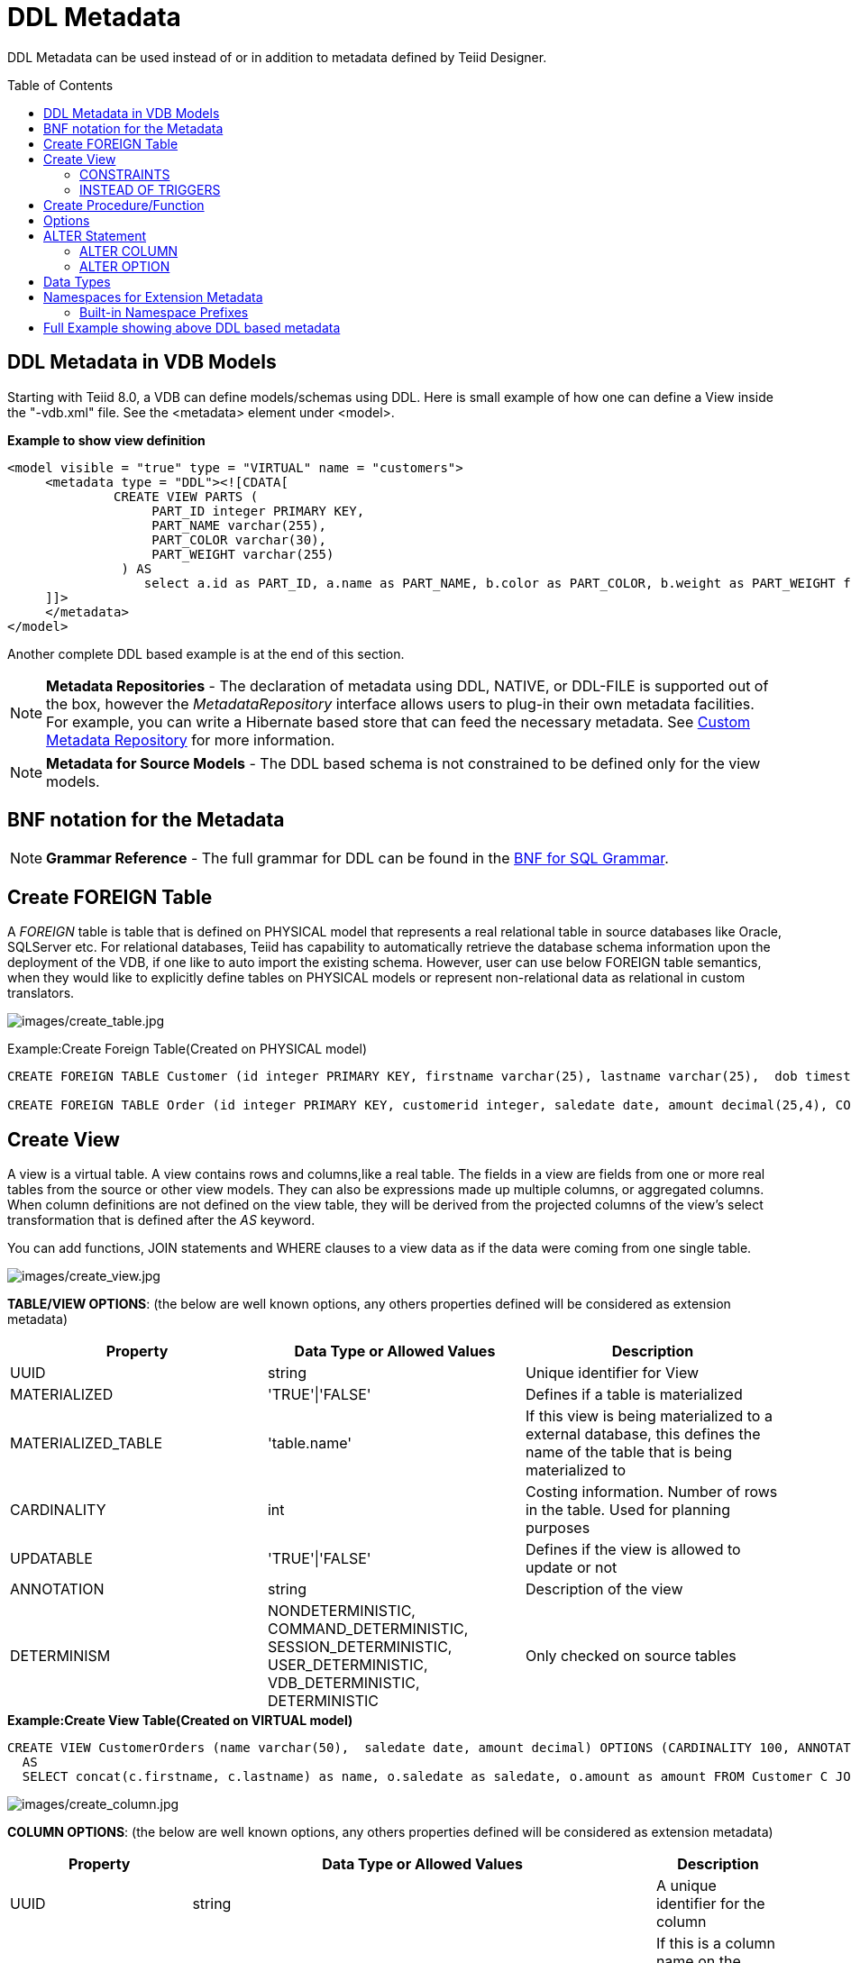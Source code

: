 
= DDL Metadata
:toc: manual
:toc-placement: preamble

DDL Metadata can be used instead of or in addition to metadata defined by Teiid Designer.

== DDL Metadata in VDB Models

Starting with Teiid 8.0, a VDB can define models/schemas using DDL. Here is small example of how one can define a View inside the "-vdb.xml" file. See the <metadata> element under <model>.

[source,xml]
.*Example to show view definition*
----
<model visible = "true" type = "VIRTUAL" name = "customers">
     <metadata type = "DDL"><![CDATA[
              CREATE VIEW PARTS (
                   PART_ID integer PRIMARY KEY,
                   PART_NAME varchar(255),
                   PART_COLOR varchar(30),
                   PART_WEIGHT varchar(255)
               ) AS
                  select a.id as PART_ID, a.name as PART_NAME, b.color as PART_COLOR, b.weight as PART_WEIGHT from modelA.part a, modelB.part b where a.id = b.id
     ]]>
     </metadata>
</model>
----

Another complete DDL based example is at the end of this section.

NOTE: *Metadata Repositories* - The declaration of metadata using DDL, NATIVE, or DDL-FILE is supported out of the box, however the _MetadataRepository_ interface allows users to plug-in their own metadata facilities. For example, you can write a Hibernate based store that can feed the necessary metadata. See link:../dev/Custom_Metadata_Repository.adoc[Custom Metadata Repository] for more information.

NOTE: *Metadata for Source Models* - The DDL based schema is not constrained to be defined only for the view models.

== BNF notation for the Metadata

NOTE: *Grammar Reference* - The full grammar for DDL can be found in the link:BNF_for_SQL_Grammar.adoc[BNF for SQL Grammar].

== Create FOREIGN Table

A _FOREIGN_ table is table that is defined on PHYSICAL model that represents a real relational table in source databases like Oracle, SQLServer etc. For relational databases, Teiid has capability to automatically retrieve the database schema information upon the deployment of the VDB, if one like to auto import the existing schema. However, user can use below FOREIGN table semantics, when they would like to explicitly define tables on PHYSICAL models or represent non-relational data as relational in custom translators.

image:images/create_table.jpg[images/create_table.jpg]

Example:Create Foreign Table(Created on PHYSICAL model)

[source,sql]
----
CREATE FOREIGN TABLE Customer (id integer PRIMARY KEY, firstname varchar(25), lastname varchar(25),  dob timestamp);

CREATE FOREIGN TABLE Order (id integer PRIMARY KEY, customerid integer, saledate date, amount decimal(25,4), CONSTRAINT CUSTOMER_FK FOREGIN KEY(customerid) REFERENCES Customer(id));
----

== Create View

A view is a virtual table. A view contains rows and columns,like a real table. The fields in a view are fields from one or more real tables from the source or other view models. They can also be expressions made up multiple columns, or aggregated columns. When column definitions are not defined on the view table, they will be derived from the projected columns of the view’s select transformation that is defined after the _AS_ keyword.

You can add functions, JOIN statements and WHERE clauses to a view data as if the data were coming from one single table.

image:images/create_view.jpg[images/create_view.jpg]

*TABLE/VIEW OPTIONS*: (the below are well known options, any others properties defined will be considered as extension metadata)

|===
|Property |Data Type or Allowed Values |Description

|UUID
|string
|Unique identifier for View

|MATERIALIZED
|'TRUE'\|'FALSE'
|Defines if a table is materialized

|MATERIALIZED_TABLE
|'table.name'
|If this view is being materialized to a external database, this defines the name of the table that is being materialized to

|CARDINALITY
|int
|Costing information. Number of rows in the table. Used for planning purposes

|UPDATABLE
|'TRUE'\|'FALSE'
|Defines if the view is allowed to update or not

|ANNOTATION
|string
|Description of the view

|DETERMINISM
|NONDETERMINISTIC, COMMAND_DETERMINISTIC, SESSION_DETERMINISTIC, USER_DETERMINISTIC, VDB_DETERMINISTIC, DETERMINISTIC
|Only checked on source tables
|===

[source,sql]
.*Example:Create View Table(Created on VIRTUAL model)*
----
CREATE VIEW CustomerOrders (name varchar(50),  saledate date, amount decimal) OPTIONS (CARDINALITY 100, ANNOTATION 'Example')
  AS
  SELECT concat(c.firstname, c.lastname) as name, o.saledate as saledate, o.amount as amount FROM Customer C JOIN Order o ON c.id = o.customerid;
----

image:images/create_column.jpg[images/create_column.jpg]

*COLUMN OPTIONS*: (the below are well known options, any others properties defined will be considered as extension metadata)

|===
|Property |Data Type or Allowed Values |Description

|UUID
|string
|A unique identifier for the column

|NAMEINSOURCE
|string
|If this is a column name on the FOREIGN table, this value represents name of the column in source database, if omitted the column name is used when querying for data against the source

|CASE_SENSITIVE
|'TRUE'\|'FALSE'
|
 
|SELECTABLE
|'TRUE'\|'FALSE'
|TRUE when this column is available for selection from the user query

|UPDATABLE
|'TRUE'\|'FALSE'
|Defines if the column is updatable.  Defaults to true if the view/table is updatable.

|SIGNED
|'TRUE'\|'FALSE'
|
 
|CURRENCY
|'TRUE'\|'FALSE'
|
 
|FIXED_LENGTH
|'TRUE'\|'FALSE'
|
 
|SEARCHABLE
|'SEARCHABLE'\|'UNSEARCHABLE'\|'LIKE_ONLY'\|'ALL_EXCEPT_LIKE'
|column searchability, usually dictated by the data type

|MIN_VALUE
|
| 

|MAX_VALUE
|
| 

|CHAR_OCTET_LENGTH
|integer
|
 
|ANNOTATION
|string
|
 
|NATIVE_TYPE
|string
|
 
|RADIX
|integer
|
 
|NULL_VALUE_COUNT
|long
|costing information. Number of NULLS in this column

|DISTINCT_VALUES
|long
|costing information. Number of distinct values in this column
|===

Columns may also be marked as NOT NULL, auto_increment, and with a DEFAULT value. Currently only string values are supported as the default value. To have the string interpreted as an expression use the extension property teiid_rel:default_handling set to expression.

=== CONSTRAINTS

Constraints can be defined on table/view to define indexes and relationships to other tables/views. This information is used by the Teiid optimizer to plan queries or use the indexes in materialization tables to optimize the access to the data.

image:images/constraint.jpg[images/constraint.jpg]

CONSTRAINTS are same as one can define on RDBMS.

[source,sql]
.*Example of CONSTRAINTs*
----
CREATE VIEW CustomerOrders (name varchar(50),  saledate date, amount decimal, 
   CONSTRAINT EXAMPLE_INDEX INDEX (name, amount),
   ACCESSPATTERN (name),
   PRIMARY KEY ...
----

=== INSTEAD OF TRIGGERS

A view comprising multiple base tables must use an INSTEAD OF trigger to support inserts, updates and deletes that reference data in the tables. Based on the select transformation’s complexity some times INSTEAD OF TRIGGERS are automatically provided for the user when "UPDATABLE" OPTION on the view is set to "TRUE". However, using the CREATE TRIGGER mechanism user can provide/override the default behavior.

image:images/create_trigger.jpg[images/create_trigger.jpg]

[source,sql]
.*Example:Define instead of trigger on View*
----
CREATE TRIGGER ON CustomerOrders INSTEAD OF INSERT AS
   FOR EACH ROW
   BEGIN ATOMIC
   INSERT INTO Customer (...) VALUES (NEW.value ...);
   END
----

== Create Procedure/Function

Using the below syntax, user can define a

* Source Procedure ("CREATE FOREIGN PROCEDURE") - a stored procedure in source
* Source Function ("CREATE FOREIGN FUNCTION") - A function that is supported by the source, where Teiid will pushdown to source instead of evaluating in Teiid engine
* Virtual Procedure ("CREATE VIRTUAL PROCEDURE") - Similar to stored procedure, however this is defined using the Teiid’s Procedure language and evaluated in the Teiid’s engine.
* Function/UDF ("CREATE VIRTUAL FUNCTION") - A user defined function, that can be defined using the Teiid procedure language or can have the implementation defined using a link:../dev/Support_for_User-Defined_Functions_Non-Pushdown.adoc#_metadata_without_designer[JAVA Class].

image:images/create_procedure.jpg[images/create_procedure.jpg]

See the full grammar for create function/procedure in the link:BNF_for_SQL_Grammar.adoc[BNF for SQL Grammar].

*Variable Argument Support* 

Instead of using just an IN parameter, the last non optional parameter can be declared VARIADIC to indicate that it can be repeated 0 or more times when the procedure is called

[source,sql]
.*Example:Vararg procedure*
----
CREATE FOREIGN PROCEDURE proc (x integer, VARIADIC z integer) returns (x string);
----

*FUNCTION OPTIONS*:(the below are well known options, any others properties defined will be considered as extension metadata)

|===
|Property |Data Type or Allowed Values |Description

|UUID
|string
|unique Identifier

|NAMEINSOURCE
|If this is source function/procedure the name in the physical source, if different from the logical name given above
|

|ANNOTATION
|string
|Description of the function/procedure

|CATEGORY
|string
|Function Category

|DETERMINISM
|NONDETERMINISTIC, COMMAND_DETERMINISTIC, SESSION_DETERMINISTIC, USER_DETERMINISTIC, VDB_DETERMINISTIC, DETERMINISTIC
|Not used on virtual procedures

|NULL-ON-NULL
|'TRUE'\|'FALSE'
|

|JAVA_CLASS
|string
|Java Class that defines the method in case of UDF

|JAVA_METHOD
|string
|The Java method name on the above defined java class for the UDF implementation

|VARARGS
|'TRUE'\|'FALSE'
|Indicates that the last argument of the function can be repeated 0 to any number of times. default false. It is more proper to use a VARIADIC parameter.

|AGGREGATE
|'TRUE'\|'FALSE'
|Indicates the function is a user defined aggregate function. Properties specific to aggregates are listed below.
|===

Note that NULL-ON-NULL, VARARGS, and all of the AGGREGATE properties are also valid relational extension metadata properties that can be used on source procedures marked as functions. See also link:../dev/Source_Supported_Functions.adoc[Source Supported Functions] for creating FOREIGN functions that are supported by a source.

*AGGREGATE FUNCTION OPTIONS*:

|===
|Property |Data Type or Allowed Values |Description

|ANALYTIC
|'TRUE'\|'FALSE'
|indicates the aggregate function must be windowed. default false.

|ALLOWS-ORDERBY
|'TRUE'\|'FALSE'
|indicates the aggregate function supports an ORDER BY clause. default false

|ALLOWS-DISTINCT
|'TRUE'\|'FALSE'
|indicates the aggregate function supports the DISTINCT keyword. default false

|DECOMPOSABLE
|'TRUE'\|'FALSE'
|indicates the single argument aggregate function can be decomposed as agg(agg(x) ) over subsets of data. default false

|USES-DISTINCT-ROWS
|'TRUE'\|'FALSE'
|indicates the aggregate function effectively uses distinct rows rather than all rows. default false
|===

Note that virtual functions defined using the Teiid procedure language cannot be aggregate functions.

NOTE: *Providing the JAR libraries* - If you have defined a UDF (virtual) function without a Teiid procedure deinition, then it must be accompanied by its implementation in Java. To configure the Java library as dependency to the VDB, see link:../dev/Support_for_User-Defined_Functions_Non-Pushdown.adoc#_metadata_without_designer[Support for User-Defined Functions]

*PROCEDURE OPTIONS*:(the below are well known options, any others properties defined will be considered as extension metadata)

|===
|Property |Data Type or Allowed Values |Description

|UUID
|string
|Unique Identifier

|NAMEINSOURCE
|string
|In the case of source

|ANNOTATION
|string
|Description of the procedure

|UPDATECOUNT
|int
|if this procedure updates the underlying sources, what is the update count, when update count is >1 the XA protocol for execution is enforced
|===

[source,sql]
.*Example:Define Procedure*
----
CREATE VIRTUAL PROCEDURE CustomerActivity(customerid integer) RETURNS (name varchar(25), activitydate date, amount decimal) AS
   BEGIN
   ...
   END
----

[source,sql]
.*Example:Define Virtual Function*
----
CREATE VIRTUAL FUNCTION CustomerRank(customerid integer) RETURNS integer AS
   BEGIN
   ...
   END
----

Procedure columns may also be marked as NOT NULL, or with a DEFAULT value. Currently only string values are supported as the default value. To have the string interpreted as an expression use the extension property teiid_rel:default_handling set to expression. On a source procedure if you want the parameter to be defaultable in the source procedure and not supply a default value in Teiid, then the parameter must be nullable and use the extension property teiid_rel:default_handling set to omit.

There can only be a single RESULT parameter and it must be an out parameter. A RESULT parameter is the same as having a single non-table RETURNS type. If both are declared they are expected to match otherwise an exception is thrown. One is no more correct than the other. "RETURNS type" is shorter hand syntax especially for functions, while the parameter form is useful for additional metadata (explicit name, extension metadata, also defining a returns table, etc.)

*Relational Extension OPTIONS*:

|===
|Property |Data Type or Allowed Values |Description

|native-query
|Parameterized String
|Applies to both functions and procedures. The replacement for the function syntax rather than the standard prefix form with parens. See also link:Translators.adoc#_parameterizable_native_queries[Translators#native]

|non-prepared
|boolean
|Applies to JDBC procedures using the native-query option. If true a PreparedStatement will not be used to execute the native query.
|===

[source,sql]
.*Example:Native Query*
----
CREATE FOREIGN FUNCTION func (x integer, y integer) returns integer OPTIONS ("teiid_rel:native-query" '$1 << $2');
----

[source,sql]
.*Example:Sequence Native Query*
----
CREATE FOREIGN FUNCTION seq_nextval () returns integer OPTIONS ("teiid_rel:native-query" 'seq.nextval');
----

TIP: Until Teiid provides higher-level metadata support for sequences, a source function representation is the best fit to expose sequence functionality.

== Options

image:images/create_options.jpg[images/create_options.jpg]

NOTE: Any option name of the form prefix:key will attempt to be resolved against the current set of namespaces. Failure to resolve will result in the option name being left as is. A resolved name will be replaced with \{uri}key. See also Namespaces for Extension Metadata.

Options can also be added using the ALTER statement. See ALTER stmt.

== ALTER Statement

ALTER statements currently primarily supports adding OPTIONS properties to Tables, Views and Procedures. Using a ALTER statement, you can either add, modify or remove a property.

image:images/alter.png[images/alter.png]

=== ALTER COLUMN

image:images/alterColumn.png[images/alterColumn.png]

=== ALTER OPTION

image:images/alterOption.png[images/alterOption.png]

[source,sql]
.*Example ALTER*
----
ALTER FOREIGN TABLE "customer" OPTIONS (ADD CARDINALITY 10000);
ALTER FOREIGN TABLE "customer" ALTER COLUMN "name" OPTIONS(SET UPDATABLE FALSE)
----

ALTER statements are especially useful, when user would like to modify/enhance the metadata that has been imported from a NATIVE datasource. For example, if you have a database called "northwind", and you imported that metadata and would like to add CARDINALITY to its "customer" table, you can use ALTER statement, along with "chainable" metadata repositories feature to add this property to the desired table. The below shows an example -vdb.xml file, that illustrates the usage.

[source,xml]
.*Example VDB*
----
<?xml version="1.0" encoding="UTF-8" standalone="yes"?>
<vdb name="northwind" version="1">
    <model name="nw">
        <property name="importer.importKeys" value="true"/>
        <property name="importer.importProcedures" value="true"/>
         <source name="northwind-connector" translator-name="mysql" connection-jndi-name="java:/nw-ds"/>
         <metadata type = "NATIVE,DDL"><![CDATA[
              ALTER FOREIGN TABLE "customer" OPTIONS (ADD CARDINALITY 10000);
              ALTER FOREIGN TABLE "customer" ALTER COLUMN "name" OPTIONS(SET UPDATABLE FALSE);
         ]]>
         </metadata>
    </model>
</vdb>
----

== Data Types

The following are the supported data types in the Teiid.

image:images/datatypes.png[images/datatypes.png]

== Namespaces for Extension Metadata

When defining the extension metadata in the case of Custom Translators, the properties on tables/views/procedures/columns can define namespace for the properties such that they will not collide with the Teiid specific properties. The property should be prefixed with alias of the Namespace. Prefixes starting with teiid_ are reserved for use by Teiid.

image:images/create_namespace.jpg[images/create_namespace.jpg]

[source,sql]
.*Example of Namespace*
----
SET NAMESPACE 'http://custom.uri' AS foo

CREATE VIEW MyView (...) OPTIONS ("foo:mycustom-prop" 'anyvalue')
----

=== Built-in Namespace Prefixes

|===
|Prefix |URI |Description

|teiid_rel
|http://www.teiid.org/ext/relational/2012[http://www.teiid.org/ext/relational/2012]
|Relational extensions. Uses include function and native query metadata

|teiid_sf
|http://www.teiid.org/translator/salesforce/2012[http://www.teiid.org/translator/salesforce/2012]
|Salesforce extensions.
|===

== Full Example showing above DDL based metadata

[source,xml]
.*Full Example VDB with View Definition*
----
<?xml version="1.0" encoding="UTF-8" standalone="yes"?>
<vdb name="twitter" version="1">

    <description>Shows how to call Web Services</description>

    <model name="twitter">
        <source name="twitter" translator-name="rest" connection-jndi-name="java:/twitterDS"/>
    </model>
    <model name="twitterview" type="VIRTUAL">
         <metadata type="DDL"><![CDATA[
             CREATE VIRTUAL PROCEDURE getTweets(query varchar) RETURNS (created_on varchar(25), from_user varchar(25), to_user varchar(25),
                 profile_image_url varchar(25), source varchar(25), text varchar(140)) AS
                select tweet.* from
                    (call twitter.invokeHTTP(action => 'GET', endpoint =>querystring(",query as "q"))) w,
                    XMLTABLE('results' passing JSONTOXML('myxml', w.result) columns
                    created_on string PATH 'created_at',
                    from_user string PATH 'from_user',
                    to_user string PATH 'to_user',
                    profile_image_url string PATH 'profile_image_url',
                    source string PATH 'source',
                    text string PATH 'text') tweet;
                CREATE VIEW Tweet AS select * FROM twitterview.getTweets;
        ]]> </metadata>
    </model>

    <translator name="rest" type="ws">
        <property name="DefaultBinding" value="HTTP"/>
        <property name="DefaultServiceMode" value="MESSAGE"/>
    </translator>
</vdb>
----

